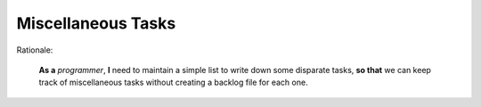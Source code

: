 Miscellaneous Tasks
===================

Rationale:

  **As a** `programmer`, **I** need to maintain a simple list to write down
  some disparate tasks, **so that** we can keep track of miscellaneous tasks
  without creating a backlog file for each one.

.. contents:: Contents
   :local:
   :depth: 1
